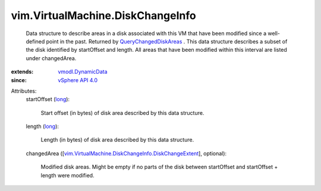 .. _long: https://docs.python.org/2/library/stdtypes.html

.. _vSphere API 4.0: ../../vim/version.rst#vimversionversion5

.. _vmodl.DynamicData: ../../vmodl/DynamicData.rst

.. _QueryChangedDiskAreas: ../../vim/VirtualMachine.rst#queryChangedDiskAreas

.. _vim.VirtualMachine.DiskChangeInfo.DiskChangeExtent: ../../vim/VirtualMachine/DiskChangeInfo/DiskChangeExtent.rst


vim.VirtualMachine.DiskChangeInfo
=================================
  Data structure to describe areas in a disk associated with this VM that have been modified since a well-defined point in the past. Returned by `QueryChangedDiskAreas`_ . This data structure describes a subset of the disk identified by startOffset and length. All areas that have been modified within this interval are listed under changedArea.
:extends: vmodl.DynamicData_
:since: `vSphere API 4.0`_

Attributes:
    startOffset (`long`_):

       Start offset (in bytes) of disk area described by this data structure.
    length (`long`_):

       Length (in bytes) of disk area described by this data structure.
    changedArea ([`vim.VirtualMachine.DiskChangeInfo.DiskChangeExtent`_], optional):

       Modified disk areas. Might be empty if no parts of the disk between startOffset and startOffset + length were modified.
